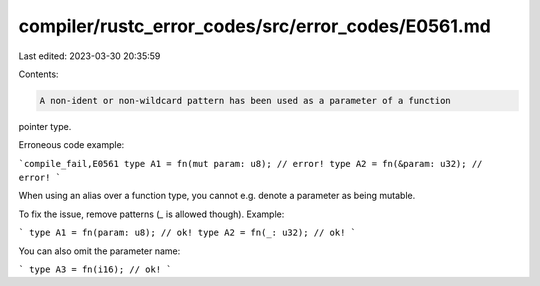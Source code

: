 compiler/rustc_error_codes/src/error_codes/E0561.md
===================================================

Last edited: 2023-03-30 20:35:59

Contents:

.. code-block:: md

    A non-ident or non-wildcard pattern has been used as a parameter of a function
pointer type.

Erroneous code example:

```compile_fail,E0561
type A1 = fn(mut param: u8); // error!
type A2 = fn(&param: u32); // error!
```

When using an alias over a function type, you cannot e.g. denote a parameter as
being mutable.

To fix the issue, remove patterns (`_` is allowed though). Example:

```
type A1 = fn(param: u8); // ok!
type A2 = fn(_: u32); // ok!
```

You can also omit the parameter name:

```
type A3 = fn(i16); // ok!
```


